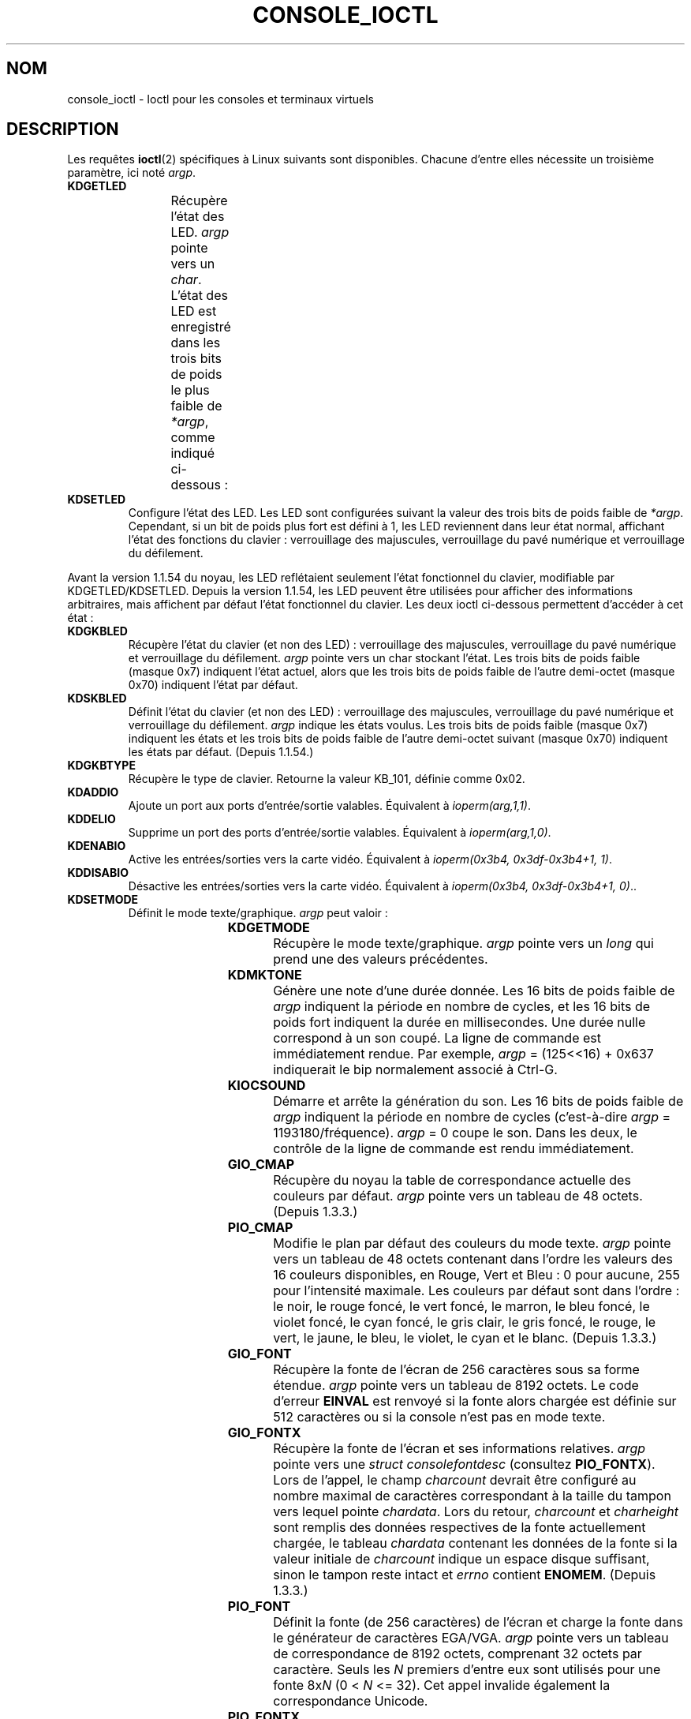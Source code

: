 .\" Copyright (c) 1995 Jim Van Zandt <jrv@vanzandt.mv.com> and aeb
.\" Sun Feb 26 11:46:23 MET 1995
.\"
.\" %%%LICENSE_START(GPLv2+_DOC_FULL)
.\" This is free documentation; you can redistribute it and/or
.\" modify it under the terms of the GNU General Public License as
.\" published by the Free Software Foundation; either version 2 of
.\" the License, or (at your option) any later version.
.\"
.\" The GNU General Public License's references to "object code"
.\" and "executables" are to be interpreted as the output of any
.\" document formatting or typesetting system, including
.\" intermediate and printed output.
.\"
.\" This manual is distributed in the hope that it will be useful,
.\" but WITHOUT ANY WARRANTY; without even the implied warranty of
.\" MERCHANTABILITY or FITNESS FOR A PARTICULAR PURPOSE.  See the
.\" GNU General Public License for more details.
.\"
.\" You should have received a copy of the GNU General Public
.\" License along with this manual; if not, see
.\" <http://www.gnu.org/licenses/>.
.\" %%%LICENSE_END
.\"
.\" Modified, Sun Feb 26 15:04:20 1995, faith@cs.unc.edu
.\" Modified, Thu Apr 20 22:08:17 1995, jrv@vanzandt.mv.com
.\" Modified, Mon Sep 18 22:32:47 1995, hpa@storm.net (H. Peter Anvin)
.\" FIXME The following are not documented:
.\"     KDFONTOP (since 2.1.111)
.\"     KDGKBDIACRUC (since 2.6.24)
.\"     KDSKBDIACR
.\"     KDSKBDIACRUC (since 2.6.24)
.\"     KDKBDREP (since 2.1.113)
.\"     KDMAPDISP (not implemented as at 2.6.27)
.\"     KDUNMAPDISP (not implemented as at 2.6.27)
.\"     VT_LOCKSWITCH (since 1.3.47, needs CAP_SYS_TTY_CONFIG)
.\"     VT_UNLOCKSWITCH (since 1.3.47, needs CAP_SYS_TTY_CONFIG)
.\"     VT_GETHIFONTMASK (since 2.6.18)
.\"
.\"*******************************************************************
.\"
.\" This file was generated with po4a. Translate the source file.
.\"
.\"*******************************************************************
.TH CONSOLE_IOCTL 4 "28 février 2009" Linux "Manuel du programmeur Linux"
.SH NOM
console_ioctl \- Ioctl pour les consoles et terminaux virtuels
.SH DESCRIPTION
Les requêtes \fBioctl\fP(2) spécifiques à Linux suivants sont
disponibles. Chacune d'entre elles nécessite un troisième paramètre, ici
noté \fIargp\fP.
.TP 
\fBKDGETLED\fP
Récupère l'état des LED. \fIargp\fP pointe vers un \fIchar\fP. L'état des LED est
enregistré dans les trois bits de poids le plus faible de \fI*argp\fP, comme
indiqué ci\-dessous\ :
.TS
l l l.
LED_CAP	0x04	led du verrouillage des majuscules
LEC_NUM	0x02	led du verrouillage du pavé numérique
LED_SCR	0x01	led du verrouillage du défilement
.TE
.TP 
\fBKDSETLED\fP
Configure l'état des LED. Les LED sont configurées suivant la valeur des
trois bits de poids faible de \fI*argp\fP. Cependant, si un bit de poids plus
fort est défini à 1, les LED reviennent dans leur état normal, affichant
l'état des fonctions du clavier\ : verrouillage des majuscules, verrouillage
du pavé numérique et verrouillage du défilement.
.LP
Avant la version\ 1.1.54 du noyau, les LED reflétaient seulement l'état
fonctionnel du clavier, modifiable par KDGETLED/KDSETLED. Depuis la version\ 1.1.54, les LED peuvent être utilisées pour afficher des informations
arbitraires, mais affichent par défaut l'état fonctionnel du clavier. Les
deux ioctl ci\-dessous permettent d'accéder à cet état\ :
.TP 
\fBKDGKBLED\fP
Récupère l'état du clavier (et non des LED)\ : verrouillage des majuscules,
verrouillage du pavé numérique et verrouillage du défilement. \fIargp\fP pointe
vers un char stockant l'état. Les trois bits de poids faible (masque 0x7)
indiquent l'état actuel, alors que les trois bits de poids faible de l'autre
demi\-octet (masque 0x70) indiquent l'état par défaut.
.TP 
\fBKDSKBLED\fP
Définit l'état du clavier (et non des LED)\ : verrouillage des majuscules,
verrouillage du pavé numérique et verrouillage du défilement. \fIargp\fP
indique les états voulus. Les trois bits de poids faible (masque 0x7)
indiquent les états et les trois bits de poids faible de l'autre demi\-octet
suivant (masque 0x70) indiquent les états par défaut. (Depuis 1.1.54.)
.TP 
\fBKDGKBTYPE\fP
Récupère le type de clavier. Retourne la valeur KB_101, définie comme 0x02.
.TP 
\fBKDADDIO\fP
Ajoute un port aux ports d'entrée/sortie valables. Équivalent à
\fIioperm(arg,1,1)\fP.
.TP 
\fBKDDELIO\fP
Supprime un port des ports d'entrée/sortie valables. Équivalent à
\fIioperm(arg,1,0)\fP.
.TP 
\fBKDENABIO\fP
Active les entrées/sorties vers la carte vidéo. Équivalent à \fIioperm(0x3b4,
0x3df\-0x3b4+1, 1)\fP.
.TP 
\fBKDDISABIO\fP
Désactive les entrées/sorties vers la carte vidéo. Équivalent à
\fIioperm(0x3b4, 0x3df\-0x3b4+1, 0)\fP..
.TP 
\fBKDSETMODE\fP
Définit le mode texte/graphique. \fIargp\fP peut valoir\ :

.TS
l l.
KD_TEXT	0x00
KD_GRAPHICS	0x01
.TE
.TP 
\fBKDGETMODE\fP
Récupère le mode texte/graphique. \fIargp\fP pointe vers un \fIlong\fP qui prend
une des valeurs précédentes.
.TP 
\fBKDMKTONE\fP
Génère une note d'une durée donnée. Les 16 bits de poids faible de \fIargp\fP
indiquent la période en nombre de cycles, et les 16 bits de poids fort
indiquent la durée en millisecondes. Une durée nulle correspond à un son
coupé. La ligne de commande est immédiatement rendue. Par exemple, \fIargp\fP =
(125<<16) + 0x637 indiquerait le bip normalement associé à Ctrl\-G.
.TP 
\fBKIOCSOUND\fP
Démarre et arrête la génération du son. Les 16 bits de poids faible de
\fIargp\fP indiquent la période en nombre de cycles (c'est\-à\-dire \fIargp\fP =
1193180/fréquence). \fIargp\fP = 0 coupe le son. Dans les deux, le contrôle de
la ligne de commande est rendu immédiatement.
.TP 
\fBGIO_CMAP\fP
Récupère du noyau la table de correspondance actuelle des couleurs par
défaut. \fIargp\fP pointe vers un tableau de 48 octets. (Depuis 1.3.3.)
.TP 
\fBPIO_CMAP\fP
Modifie le plan par défaut des couleurs du mode texte. \fIargp\fP pointe vers
un tableau de 48 octets contenant dans l'ordre les valeurs des 16 couleurs
disponibles, en Rouge, Vert et Bleu\ : 0 pour aucune, 255 pour l'intensité
maximale. Les couleurs par défaut sont dans l'ordre\ : le noir, le rouge
foncé, le vert foncé, le marron, le bleu foncé, le violet foncé, le cyan
foncé, le gris clair, le gris foncé, le rouge, le vert, le jaune, le bleu,
le violet, le cyan et le blanc. (Depuis 1.3.3.)
.TP 
\fBGIO_FONT\fP
Récupère la fonte de l'écran de 256 caractères sous sa forme
étendue. \fIargp\fP pointe vers un tableau de 8192 octets. Le code d'erreur
\fBEINVAL\fP est renvoyé si la fonte alors chargée est définie sur 512
caractères ou si la console n'est pas en mode texte.
.TP 
\fBGIO_FONTX\fP
Récupère la fonte de l'écran et ses informations relatives. \fIargp\fP pointe
vers une \fIstruct consolefontdesc\fP (consultez \fBPIO_FONTX\fP). Lors de
l'appel, le champ \fIcharcount\fP devrait être configuré au nombre maximal de
caractères correspondant à la taille du tampon vers lequel pointe
\fIchardata\fP. Lors du retour, \fIcharcount\fP et \fIcharheight\fP sont remplis des
données respectives de la fonte actuellement chargée, le tableau \fIchardata\fP
contenant les données de la fonte si la valeur initiale de \fIcharcount\fP
indique un espace disque suffisant, sinon le tampon reste intact et \fIerrno\fP
contient \fBENOMEM\fP. (Depuis 1.3.3.)
.TP 
\fBPIO_FONT\fP
Définit la fonte (de 256\ caractères) de l'écran et charge la fonte dans le
générateur de caractères EGA/VGA. \fIargp\fP pointe vers un tableau de
correspondance de 8192 octets, comprenant 32 octets par caractère. Seuls les
\fIN\fP premiers d'entre eux sont utilisés pour une fonte 8x\fIN\fP (0 < \fIN\fP
<= 32). Cet appel invalide également la correspondance Unicode.
.TP 
\fBPIO_FONTX\fP
Définit la fonte de l'écran et les informations pour le rendu. \fIargp\fP

pointe vers une structure de type\ :

.in +4n
.nf
struct consolefontdesc {
    unsigned short charcount;  /* nombre de caractères
                                  (256 ou 512) */
    unsigned short charheight; /* lignes par caractère
                                  (1\-32) */
    char          *chardata;   /* données de la fonte
                                  forme étendue */
};
.fi
.in

Si nécessaire, la taille de l'écran sera modifiée et un signal \fBSIGWINCH\fP
sera envoyé aux processus appropriés. Cet appel invalide également la
correspondance Unicode. (Depuis 1.3.1.)
.TP 
\fBPIO_FONTRESET\fP
Rétablit la fonte, la taille et la correspondance Unicode de l'écran aux
valeurs par défaut de démarrage (boot). \fIargp\fP n'est pas utilisé, mais ne
doit pas valoir NULL pour la compatibilité avec les futures versions de
Linux. (Depuis 1.3.28.)
.TP 
\fBGIO_SCRNMAP\fP
Récupère la correspondance de l'écran du noyau. \fIargp\fP pointe vers un
espace de taille E_TABSZ, qui recevra les positions de la fonte utilisées
pour afficher chaque caractère. Les informations renvoyées par cet appel ne
seront sûrement pas intéressantes si la fonte chargée a plus de 256
caractères.
.TP 
\fBGIO_UNISCRNMAP\fP
Récupère la correspondance Unicode complète du noyau. \fIargp\fP pointe vers un
espace de taille \fIE_TABSZ*sizeof(unsigned short)\fP, qui recevra la
représentation Unicode de chaque caractère. Un jeu spécial d'Unicodes,
démarrant à U+F000, est utilisé pour représentation les correspondances
directes avec les fontes («\ direct to font mappings\ »). (Depuis 1.3.1.)
.TP 
\fBPIO_SCRNMAP\fP
Charge dans le noyau la table «\ définissable par l'utilisateur\ » (la
quatrième), qui fait la correspondance entre octet et symboles à l'écran de
la console. \fIargp\fP pointe vers un espace de taille E_TABSZ.
.TP 
\fBPIO_UNISCRNMAP\fP
Charge dans le noyau la table «\ définissable par l'utilisateur\ » (la
quatrième), qui fait la correspondance entre octet et Unicodes, qui sont
alors convertis en symboles à l'écran d'après la table de correspondance
déjà chargée entre Unicode et fonte. Les Unicodes spéciaux, démarrant à
U+F000, peuvent être utilisés pour une correspondance directe avec les
symboles de la fonte. (Depuis 1.3.1.)
.TP 
\fBGIO_UNIMAP\fP
Récupère la correspondance Unicode/Fonte du noyau. \fIargp\fP pointe vers une
structure de type\ :

.in +4n
.nf
struct unimapdesc {
    unsigned short  entry_ct;
    struct unipair *entries;
};
.fi
.in

où \fIentries\fP pointe vers une structure de type\ :

.in +4n
.nf
struct unipair {
    unsigned short unicode;
    unsigned short fontpos;
};
.fi
.in

(Depuis 1.1.92.)
.TP 
\fBPIO_UNIMAP\fP
Définit l'association Unicode/Police du noyau. \fIargp\fP pointe vers une
\fIstruct unimapdesc\fP. (Depuis 1.1.92)
.TP 
\fBPIO_UNIMAPCLR\fP
Vide la table, éventuellement en informant l'algorithme de hachage. \fIargp\fP
pointe vers une structure de type\ :

.in +4n
.nf
struct unimapinit {
    unsigned short advised_hashsize;  /* 0 si sans opinion */
    unsigned short advised_hashstep;  /* 0 si sans opinion */
    unsigned short advised_hashlevel; /* 0 si sans opinion */
};
.fi
.in

(Depuis 1.1.92.)
.TP 
\fBKDGKBMODE\fP
Récupère le mode courant du clavier. \fIargp\fP pointe vers un \fIlong\fP qui
prend une de ces valeurs\ :

.TS
l l.
K_RAW	0x00
K_XLATE	0x01
K_MEDIUMRAW	0x02
K_UNICODE	0x03
.TE
.TP 
\fBKDSKBMODE\fP
Définit le mode actuel du clavier. \fIargp\fP est un \fIlong\fP égal à une des
valeurs précédentes.
.TP 
\fBKDGKBMETA\fP
Récupère le mode de gestion des méta\-touches. \fIargp\fP pointe vers un \fIlong\fP
qui prend une des valeurs suivantes\ :

.TS
l l l.
K_METABIT	0x03	positionne le bit de poids fort
K_ESCPREFIX	0x04	préfixe pour les échappements
.TE
.TP 
\fBKDSKBMETA\fP
Définit le mode de gestion des méta\-touches. \fIargp\fP est un \fIlong\fP égal à
une des valeurs précédentes.
.TP 
\fBKDGKBENT\fP
Récupère une entrée dans la table de traduction des touches (code de touche
vers code d'action). \fIargp\fP pointe vers une structure de type\ :

.in +4n
.nf
struct kbentry {
    unsigned char  kb_table;
    unsigned char  kb_index;
    unsigned short kb_value;
};
.fi
.in

dont les deux premiers membres sont renseignés\ : \fIkb_table\fP sélectionne la
table de touches (0<= \fIkb_table\fP < MAX_NR_KEYMAPS), et \fIkb_index\fP
est le code de touche (0 <= \fIkb_index\fP < NR_KEYS). \fIkb_value\fP est
positionné avec le code d'action correspondant ou K_HOLE si la touche
n'existe pas ou encore K_NOSUCHMAP si \fIkb_table\fP n'est pas valable.
.TP 
\fBKDSKBENT\fP
Définit une entrée de la table de traduction. \fIargp\fP pointe vers une
\fIstruct kbentry\fP.
.TP 
\fBKDGKBSENT\fP
Récupère la chaîne d'une touche fonction. \fIargp\fP pointe vers une structure
de type\ :

.in +4n
.nf
struct kbsentry {
    unsigned char kb_func;
    unsigned char kb_string[512];
};
.fi
.in

\fIkb_string\fP fournit la chaîne (terminée par un caractère nul) correspondant
au code d'action de la \fIkb_func\fPième touche fonction.
.TP 
\fBKDSKBSENT\fP
Définit la chaîne d'une touche fonction. \fIargp\fP pointe vers une \fIstruct
kbsentry\fP.
.TP 
\fBKDGKBDIACR\fP
Lit la table des accents du noyau. \fIargp\fP pointe vers une structure de
type\ :

.in +4n
.nf
struct kbdiacrs {
    unsigned int   kb_cnt;
    struct kbdiacr kbdiacr[256];
};
.fi
.in

où \fIkb_cnt\fP est le nombre d'entrées dans le tableau, chaque entrée étant
une structure de type\ :

.in +4n
.nf
struct kbdiacr {
    unsigned char diacr;
    unsigned char base;
    unsigned char result;
};
.fi
.in
.TP 
\fBKDGETKEYCODE\fP
Lit une entrée de la table des codes touche du noyau («\ scan code\ » vers
code touche). \fIargp\fP pointe vers une structure de type\ :

.in +4n
.nf
struct kbkeycode {
    unsigned int scancode;
    unsigned int keycode;
};
.fi
.in

\fIkeycode\fP fournit le code touche correspondant à \fIscancode\fP. (89 <=
\fIscancode\fP <= 255 seulement. Pour 1 <= \fIscancode\fP <= 88,
\fIkeycode\fP==\fIscancode\fP.) (Depuis 1.1.63.)
.TP 
\fBKDSETKEYCODE\fP
Écrit une entrée de la table des codes touche du noyau. \fIargp\fP pointe vers
une \fIstruct kbkeycode\fP. (Depuis 1.1.63.)
.TP 
\fBKDSIGACCEPT\fP
Le processus signale sa volonté d'accepter le signal \fIargp\fP quand il est
généré en pressant une certaine combinaison de touches. (1 <= \fIargp\fP
<= NSIG). (Consultez \fIspawn_console\fP() dans
\fIlinux/drivers/char/keyboard.c\fP)
.TP 
\fBVT_OPENQRY\fP
Renvoie la première console disponible (non ouverte). \fIargp\fP pointe vers un
\fIint\fP auquel est affecté le numéro du terminal virtuel (1 <= \fI*argp\fP
<= MAX_NR_CONSOLES).
.TP 
\fBVT_GETMODE\fP
Récupère le mode du terminal virtuel («\ vt\ ») actif. \fIargp\fP pointe vers
une structure de type\ :

.in +4n
.nf
struct vt_mode {
    char  mode;    /* mode du terminal virtuel */
    char  waitv;   /* si positionné, met les écritures en attente
                      et permet les écritures, sinon */
    short relsig;  /* signal à lever en cas de libération */
    short acqsig;  /* signal à lever en cas d'acquisition */
    short frsig;   /* pas utilisé (mis à 0) */
};
.fi
.in

qui indique le mode du terminal virtuel actif. \fImode\fP prend une des
valeurs\ :

.TS
l l.
VT_AUTO	changement de vt automatique
VT_PROCESS	changement de vt contrôlé par un processus
VT_ACKACQ	changement de vt après confirmation
.TE
.TP 
\fBVT_SETMODE\fP
Définit l'état du terminal virtuel actif. \fIargp\fP pointe vers une \fIstruct
vt_mode\fP.
.TP 
\fBVT_GETSTATE\fP
Récupère l'information globale sur l'état du terminal virtuel. \fIargp\fP
pointe vers une structure de type\ :

.in +4n
.nf
struct vt_stat {
    unsigned short v_active;  /* terminal virtuel actif */
    unsigned short v_signal;  /* signal à envoyer */
    unsigned short v_state;   /* masque de bits de terminaux virtuels */
};
.fi
.in

Pour chaque terminal virtuel utilisé, le bit correspondant de \fIv_state\fP est
positionné. (noyaux 1.0 à 1.1.92.)
.TP 
\fBVT_RELDISP\fP
Libère un affichage.
.TP 
\fBVT_ACTIVATE\fP
Passe au terminal virtuel \fIargp\fP (1 <= \fIargp\fP <= MAX_NR_CONSOLES).
.TP 
\fBVT_WAITACTIVE\fP
Attend jusqu'à ce que le terminal virtuel \fIargp\fP soit activé.
.TP 
\fBVT_DISALLOCATE\fP
Libère la mémoire associée au terminal virtuel \fIargp\fP. (Depuis 1.1.54.)
.TP 
\fBVT_RESIZE\fP
Informe le noyau sur la taille de l'écran. \fIargp\fP pointe vers une structure
de type\ :

.in +4n
.nf
struct vt_sizes {
    unsigned short v_rows;       /* # lignes */
    unsigned short v_cols;       /* # colonnes */
    unsigned short v_scrollsize; /* n'est plus utilisé */
};
.fi
.in

Notez que ça ne change pas le mode vidéo. Consultez
\fBresizecons\fP(8). (Depuis 1.1.54.)
.TP 
\fBVT_RESIZEX\fP
Informe le noyau de divers paramètres de l'écran. \fIargp\fP pointe vers une
structure de type\ :

.in +4n
.nf
struct vt_consize {
    unsigned short v_rows;  /* nombre de lignes */
    unsigned short v_cols;  /* nombre de colonnes */
    unsigned short v_vlin;  /* lignes de pixels
                               sur l'écran */
    unsigned short v_clin;  /* lignes de pixels
                               par caractère */
    unsigned short v_vcol;  /* colonnes de pixels
                               sur l'écran */
    unsigned short v_ccol;  /* colonnes de pixels
                               par caractère */
};
.fi
.in

Tout paramètre peut être mis à zéro pour indiquer qu'aucun changement n'est
souhaité. Si plusieurs paramètres sont positionnés, ils doivent être
cohérents. Notez que ça ne change pas le mode vidéo. Consultez
\fBresizecons\fP(8). (Depuis 1.3.3.)
.PP
Les actions des ioctls suivants dépendent du premier octet de la structure
pointée par \fIargp\fP, qui sera appelé \fIsubcode\fP par la suite. Elles ne sont
autorisées que pour le superutilisateur ou pour le propriétaire du terminal
courant.
.TP 
\fBTIOCLINUX, subcode=0\fP
Fait un cliché de l'écran. A disparu dans le noyau 1.1.92. (Avec les noyaux
1.1.92 et suivants, lisez \fI/dev/vcsN\fP ou \fI/dev/vcsaN\fP à la place.)
.TP 
\fBTIOCLINUX, subcode=1\fP
Récupère les informations sur la tâche. A disparu dans 1.1.92.
.TP 
\fBTIOCLINUX, subcode=2\fP
Définit la sélection. \fIargp\fP pointe vers une structure de type\ :
.in +4n
.nf

struct {
   char  subcode;
   short xs, ys, xe, ye;
   short sel_mode;
};

.fi
.in
\fIxs\fP et \fIys\fP sont la colonne et la ligne de début. \fIxe\fP et \fIye\fP la
colonne et la ligne de fin. (Le coin en haut à gauche a pour coordonnées
ligne=colonne=1.) \fIsel_mode\fP vaut 0 pour les sélections caractère par
caractère, 1 pour les sélections mot à mot ou 2 pour les sélections ligne à
ligne. Les caractères de l'écran indiqués sont surlignés et sauvés dans le
tableau statique sel_buffer de \fIdevices/char/console.c\fP.
.TP 
\fBTIOCLINUX, subcode=3\fP
Colle la sélection. Les caractères dans le tampon de la sélection sont
écrits dans \fIfd\fP.
.TP 
\fBTIOCLINUX, subcode=4\fP
Arrête l'économiseur d'écran.
.TP 
\fBTIOCLINUX, subcode=5\fP
Définit le contenu de la table de correspondance (de 256 bits) définissant
les caractères d'un «\ mot\ » pour une sélection mot à mot. (Depuis 1.1.32.)
.TP 
\fBTIOCLINUX, subcode=6\fP
\fIargp\fP pointe vers un caractère qui prend la valeur de la variable
\fIshift_state\fP du noyau. (Depuis 1.1.32.)
.TP 
\fBTIOCLINUX, subcode=7\fP
\fIargp\fP pointe vers un caractère qui prend la valeur de la variable
\fIreport_mouse\fP du noyau. (Depuis 1.1.33.)
.TP 
\fBTIOCLINUX, subcode=8\fP
Fait un cliché de largeur et de la hauteur de l'écran, de la position du
curseur et de toutes les paires caractère\-attribut. (Noyaux 1.1.67 à 1.1.91
uniquement. Avec les noyaux 1.1.92 et suivants, lisez \fI/dev/vcsa*\fP à la
place.)
.TP 
\fBTIOCLINUX, subcode=9\fP
Restaure la largeur et la hauteur de l'écran, la position du curseur et
toutes les paires caractère\-attribut. (Noyaux 1.1.67 à 1.1.91
uniquement. Avec les noyaux 1.1.92 et suivants, écrivez dans \fI/dev/vcsa*\fP à
la place.)
.TP 
\fBTIOCLINUX, subcode=10\fP
Gère les fonctionnalités de gestion d'énergie de la nouvelle génération de
moniteurs. Le mode de veille d'écran VESA est définit à \fIargp[1]\fP, qui
défini ce que la veille produit\ :
.RS
.IP 0\ : 3
La veille de l'écran est désactivée.
.IP 1\ :
Les paramètres du registre de l'adaptateur vidéo sont enregistrés, puis le
contrôleur est programmé pour couper les pulsations de synchronisation
verticales. Ceci place le moniteur en mode «\ standby\ ». Si votre moniteur
a un minuteur, il finira par s'éteindre de lui\-même.
.IP 2\ :
Les paramètres courants sont enregistrés, puis les pulsations de
synchronisation verticales et horizontales sont coupées. Ceci place votre
moniteur en mode «\ off\ ». Si votre moniteur n'a pas de minuteur ou si vous
souhaitez que votre moniteur s'éteigne immédiatement quand le minuteur de
veille arrive à bout, vous devriez choisir cette option. (\fIPrudence\ :\fP Des
extinctions fréquentes abîmeront votre moniteur.) (Depuis 1.1.76)
.RE
.SH "VALEUR RENVOYÉE"
En cas de succès, 0 est renvoyé. En cas d'erreur, \-1 est renvoyé, est
\fIerrno\fP est positionné.
.SH ERREURS
\fIerrno\fP peut prendre une de ces valeurs\ :
.TP 
\fBEBADF\fP
Le descripteur de fichier est invalide.
.TP 
\fBENOTTY\fP
Le descripteur de fichier n'est pas associé avec un périphérique spécial de
type caractère ou la requête spécifiée ne peut pas lui être appliquée.
.TP 
\fBEINVAL\fP
Le descripteur de fichier ou \fIargp\fP est n'est pas valable.
.TP 
\fBEPERM\fP
Droits insuffisants.
.SH NOTES
\fBAttention\fP\ : ne considérez pas cette page de manuel comme une
documentation des ioctls des consoles Linux. Elle n'existe que pour
satisfaire votre curiosité, et pour vous éviter de lire les sources. Les
ioctls sont documentés à l'intérieur de Linux et peuvent changer à tout
moment sans notification. (En réalité, cette page décrit la situation au
moment du noyau 1.1.94\ ; il existe des différences mineures, voire plus
importantes, avec les versions plus récentes.)

Très souvent, les ioctls sont ajoutés pour la communication entre le noyau
et un programme particulier assez connu (fdisk, hdparm, setserial, tunelp,
loadkeys, selection, setfont, etc.), et leurs comportements changeront quand
ce programme particulier le nécessite.

Les programmes qui utilisent ces ioctls ne seront pas portables vers
d'autres versions d'UNIX, et ne fonctionneront pas avec des versions de
Linux plus anciennes ou plus récentes.

Utilisez les fonctions POSIX.
.SH "VOIR AUSSI"
\fBdumpkeys\fP(1), \fBkbd_mode\fP(1), \fBloadkeys\fP(1), \fBmknod\fP(1), \fBsetleds\fP(1),
\fBsetmetamode\fP(1), \fBexecve\fP(2), \fBfcntl\fP(2), \fBioperm\fP(2), \fBtermios\fP(3),
\fBconsole\fP(4), \fBconsole_codes\fP(4), \fBmt\fP(4), \fBsd\fP(4), \fBtty\fP(4),
\fBtty_ioctl\fP(4), \fBttyS\fP(4), \fBvcs\fP(4), \fBvcsa\fP(4), \fBcharsets\fP(7),
\fBmapscrn\fP(8), \fBresizecons\fP(8), \fBsetfont\fP(8)

\fI/usr/include/linux/kd.h\fP, \fI/usr/include/linux/vt.h\fP
.SH COLOPHON
Cette page fait partie de la publication 3.52 du projet \fIman\-pages\fP
Linux. Une description du projet et des instructions pour signaler des
anomalies peuvent être trouvées à l'adresse
\%http://www.kernel.org/doc/man\-pages/.
.SH TRADUCTION
Depuis 2010, cette traduction est maintenue à l'aide de l'outil
po4a <http://po4a.alioth.debian.org/> par l'équipe de
traduction francophone au sein du projet perkamon
<http://perkamon.alioth.debian.org/>.
.PP
Christophe Blaess <http://www.blaess.fr/christophe/> (1996-2003),
Alain Portal <http://manpagesfr.free.fr/> (2003-2006).
Simon Paillard et l'équipe francophone de traduction de Debian\ (2006-2009).
.PP
Veuillez signaler toute erreur de traduction en écrivant à
<perkamon\-fr@traduc.org>.
.PP
Vous pouvez toujours avoir accès à la version anglaise de ce document en
utilisant la commande
«\ \fBLC_ALL=C\ man\fR \fI<section>\fR\ \fI<page_de_man>\fR\ ».
